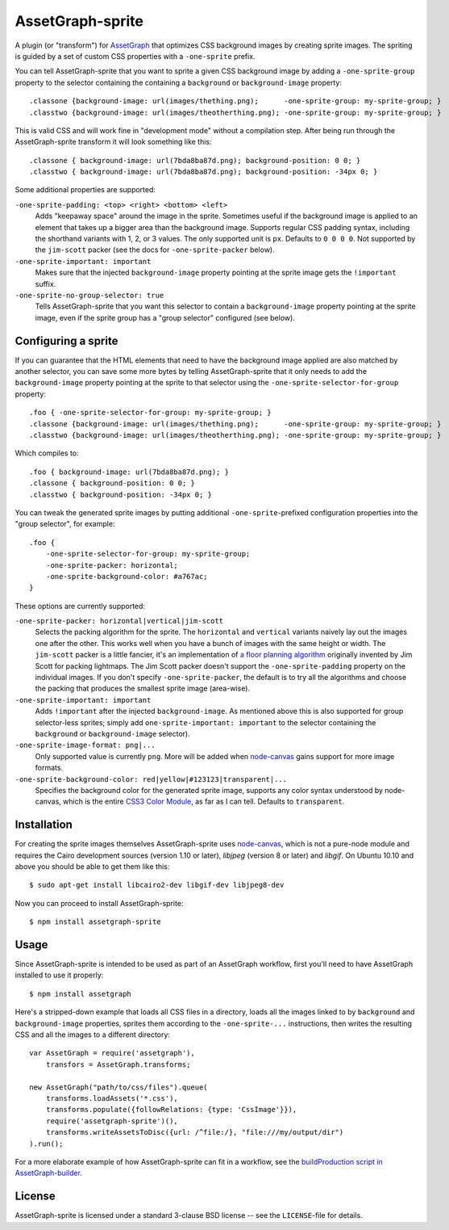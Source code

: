 AssetGraph-sprite
=================

A plugin (or "transform") for `AssetGraph
<http://github.com/One-com/assetgraph>`_ that optimizes CSS background
images by creating sprite images. The spriting is guided by a set of
custom CSS properties with a ``-one-sprite`` prefix.

You can tell AssetGraph-sprite that you want to sprite a given CSS
background image by adding a ``-one-sprite-group`` property to the
selector containing the containing a ``background`` or
``background-image`` property::

    .classone {background-image: url(images/thething.png);      -one-sprite-group: my-sprite-group; }
    .classtwo {background-image: url(images/theotherthing.png); -one-sprite-group: my-sprite-group; }

This is valid CSS and will work fine in "development mode" without a
compilation step. After being run through the AssetGraph-sprite
transform it will look something like this::

    .classone { background-image: url(7bda8ba87d.png); background-position: 0 0; }
    .classtwo { background-image: url(7bda8ba87d.png); background-position: -34px 0; }

Some additional properties are supported:

``-one-sprite-padding: <top> <right> <bottom> <left>``
  Adds "keepaway space" around the image in the sprite. Sometimes
  useful if the background image is applied to an element that takes
  up a bigger area than the background image. Supports regular CSS
  padding syntax, including the shorthand variants with 1, 2, or 3
  values. The only supported unit is ``px``. Defaults to ``0 0 0 0``.  Not
  supported by the ``jim-scott`` packer (see the docs for
  ``-one-sprite-packer`` below).

``-one-sprite-important: important``
  Makes sure that the injected ``background-image`` property pointing
  at the sprite image gets the ``!important`` suffix.

``-one-sprite-no-group-selector: true``
  Tells AssetGraph-sprite that you want this selector to contain a
  ``background-image`` property pointing at the sprite image, even
  if the sprite group has a "group selector" configured (see below).


Configuring a sprite
--------------------

If you can guarantee that the HTML elements that need to have the
background image applied are also matched by another selector, you can
save some more bytes by telling AssetGraph-sprite that it only needs
to add the ``background-image`` property pointing at the sprite to that
selector using the ``-one-sprite-selector-for-group`` property::

    .foo { -one-sprite-selector-for-group: my-sprite-group; }
    .classone {background-image: url(images/thething.png);      -one-sprite-group: my-sprite-group; }
    .classtwo {background-image: url(images/theotherthing.png); -one-sprite-group: my-sprite-group; }

Which compiles to::

    .foo { background-image: url(7bda8ba87d.png); }
    .classone { background-position: 0 0; }
    .classtwo { background-position: -34px 0; }

You can tweak the generated sprite images by putting additional
``-one-sprite``-prefixed configuration properties into the "group
selector", for example::

    .foo {
        -one-sprite-selector-for-group: my-sprite-group;
        -one-sprite-packer: horizontal;
        -one-sprite-background-color: #a767ac;
    }

These options are currently supported:

``-one-sprite-packer: horizontal|vertical|jim-scott``
  Selects the packing algorithm for the sprite. The ``horizontal`` and
  ``vertical`` variants naively lay out the images one after the other.
  This works well when you have a bunch of images with the same height
  or width. The ``jim-scott`` packer is a little fancier, it's an
  implementation of `a floor planning algorithm
  <http://www.blackpawn.com/texts/lightmaps/>`_ originally invented
  by Jim Scott for packing lightmaps. The Jim Scott packer doesn't
  support the ``-one-sprite-padding`` property on the individual images.
  If you don't specify ``-one-sprite-packer``, the default is to try all
  the algorithms and choose the packing that produces the smallest sprite
  image (area-wise).

``-one-sprite-important: important``
  Adds ``!important`` after the injected ``background-image``. As mentioned
  above this is also supported for group selector-less sprites; simply add
  ``one-sprite-important: important`` to the selector containing
  the ``background`` or ``background-image`` selector).

``-one-sprite-image-format: png|...``
  Only supported value is currently ``png``. More will be added when
  `node-canvas <http://github.com/LearnBoost/node-canvas>`_ gains
  support for more image formats.

``-one-sprite-background-color: red|yellow|#123123|transparent|...``
  Specifies the background color for the generated sprite image,
  supports any color syntax understood by node-canvas, which is the
  entire `CSS3 Color Module <http://www.w3.org/TR/2003/CR-css3-color-20030514/#numerical>`_,
  as far as I can tell. Defaults to ``transparent``.


Installation
------------

For creating the sprite images themselves AssetGraph-sprite uses
`node-canvas <http://github.com/LearnBoost/node-canvas>`_, which is
not a pure-node module and requires the Cairo development sources
(version 1.10 or later), `libjpeg` (version 8 or later) and
`libgif`. On Ubuntu 10.10 and above you should be able to get them
like this::

    $ sudo apt-get install libcairo2-dev libgif-dev libjpeg8-dev

Now you can proceed to install AssetGraph-sprite::

    $ npm install assetgraph-sprite


Usage
-----

Since AssetGraph-sprite is intended to be used as part of an AssetGraph
workflow, first you'll need to have AssetGraph installed to use it properly::

    $ npm install assetgraph

Here's a stripped-down example that loads all CSS files in a
directory, loads all the images linked to by ``background`` and
``background-image`` properties, sprites them according to the
``-one-sprite-...`` instructions, then writes the resulting CSS and
all the images to a different directory::

    var AssetGraph = require('assetgraph'),
        transfors = AssetGraph.transforms;

    new AssetGraph("path/to/css/files").queue(
        transforms.loadAssets('*.css'),
        transforms.populate({followRelations: {type: 'CssImage'}}),
        require('assetgraph-sprite')(),
        transforms.writeAssetsToDisc({url: /^file:/}, "file:///my/output/dir")
    ).run();

For a more elaborate example of how AssetGraph-sprite can fit in a
workflow, see the `buildProduction script in AssetGraph-builder
<https://github.com/One-com/assetgraph-builder/blob/master/bin/buildProduction>`_.


License
-------

AssetGraph-sprite is licensed under a standard 3-clause BSD license --
see the ``LICENSE``-file for details.
